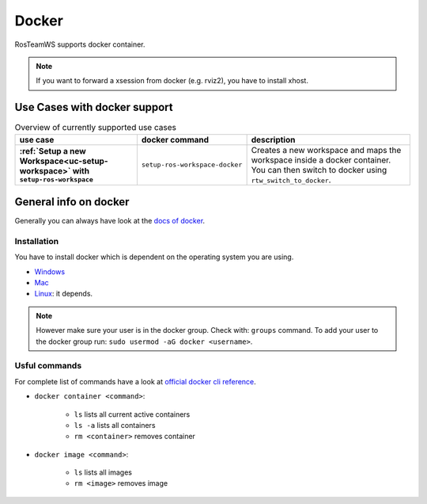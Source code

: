 ===========
Docker
===========
.. _docker:

RosTeamWS supports docker container.

.. note::
  If you want to forward a xsession from docker (e.g. rviz2), you have to install xhost.

Use Cases with docker support
-------------------------------

.. list-table:: Overview of currently supported use cases
   :widths: auto
   :header-rows: 1
   :stub-columns: 1

   * - use case
     - docker command
     - description
   * - :ref:`Setup a new Workspace<uc-setup-workspace>` with ``setup-ros-workspace``
     - ``setup-ros-workspace-docker``
     - Creates a new workspace and maps the workspace inside a docker container. You can then switch to docker using ``rtw_switch_to_docker``.

General info on docker
-------------------------------
Generally you can always have look at the `docs of docker <https://docs.docker.com/>`_.

Installation
""""""""""""""""
You have to install docker which is dependent on the operating system you are using.

*   `Windows <https://docs.docker.com/desktop/windows/install/>`_
*   `Mac <https://docs.docker.com/desktop/mac/install/>`_
*   `Linux <https://docs.docker.com/engine/install/>`_: it depends.

.. note::
  However make sure your user is in the docker group. Check with: ``groups`` command. To add your user to the docker group run: ``sudo usermod -aG docker <username>``.

Usful commands
""""""""""""""""
For complete list of commands have a look at `official docker cli reference <https://docs.docker.com/engine/reference/commandline/cli/>`_.

* ``docker container <command>``:

    * ``ls`` lists all current active containers
    * ``ls -a`` lists all containers
    * ``rm <container>`` removes container

* ``docker image <command>``:

    * ``ls`` lists all images
    * ``rm <image>`` removes image
